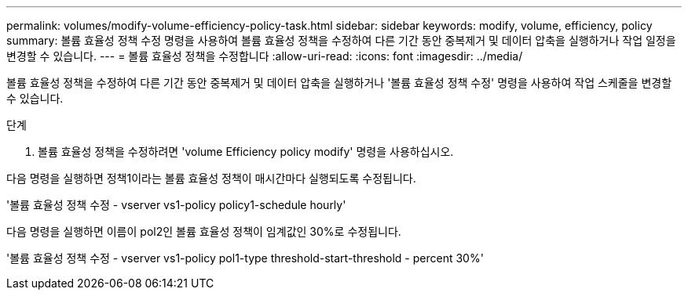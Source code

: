 ---
permalink: volumes/modify-volume-efficiency-policy-task.html 
sidebar: sidebar 
keywords: modify, volume, efficiency, policy 
summary: 볼륨 효율성 정책 수정 명령을 사용하여 볼륨 효율성 정책을 수정하여 다른 기간 동안 중복제거 및 데이터 압축을 실행하거나 작업 일정을 변경할 수 있습니다. 
---
= 볼륨 효율성 정책을 수정합니다
:allow-uri-read: 
:icons: font
:imagesdir: ../media/


[role="lead"]
볼륨 효율성 정책을 수정하여 다른 기간 동안 중복제거 및 데이터 압축을 실행하거나 '볼륨 효율성 정책 수정' 명령을 사용하여 작업 스케줄을 변경할 수 있습니다.

.단계
. 볼륨 효율성 정책을 수정하려면 'volume Efficiency policy modify' 명령을 사용하십시오.


다음 명령을 실행하면 정책1이라는 볼륨 효율성 정책이 매시간마다 실행되도록 수정됩니다.

'볼륨 효율성 정책 수정 - vserver vs1-policy policy1-schedule hourly'

다음 명령을 실행하면 이름이 pol2인 볼륨 효율성 정책이 임계값인 30%로 수정됩니다.

'볼륨 효율성 정책 수정 - vserver vs1-policy pol1-type threshold-start-threshold - percent 30%'
